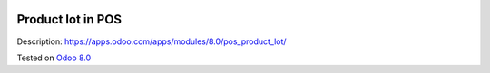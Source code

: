 .. image:: https://itpp.dev/images/infinity-readme.png
   :alt: Tested and maintained by IT Projects Labs
   :target: https://itpp.dev

Product lot in POS
==================

Description: https://apps.odoo.com/apps/modules/8.0/pos_product_lot/

Tested on `Odoo 8.0 <https://github.com/odoo/odoo/commit/d023c079ed86468436f25da613bf486a4a17d625>`_
